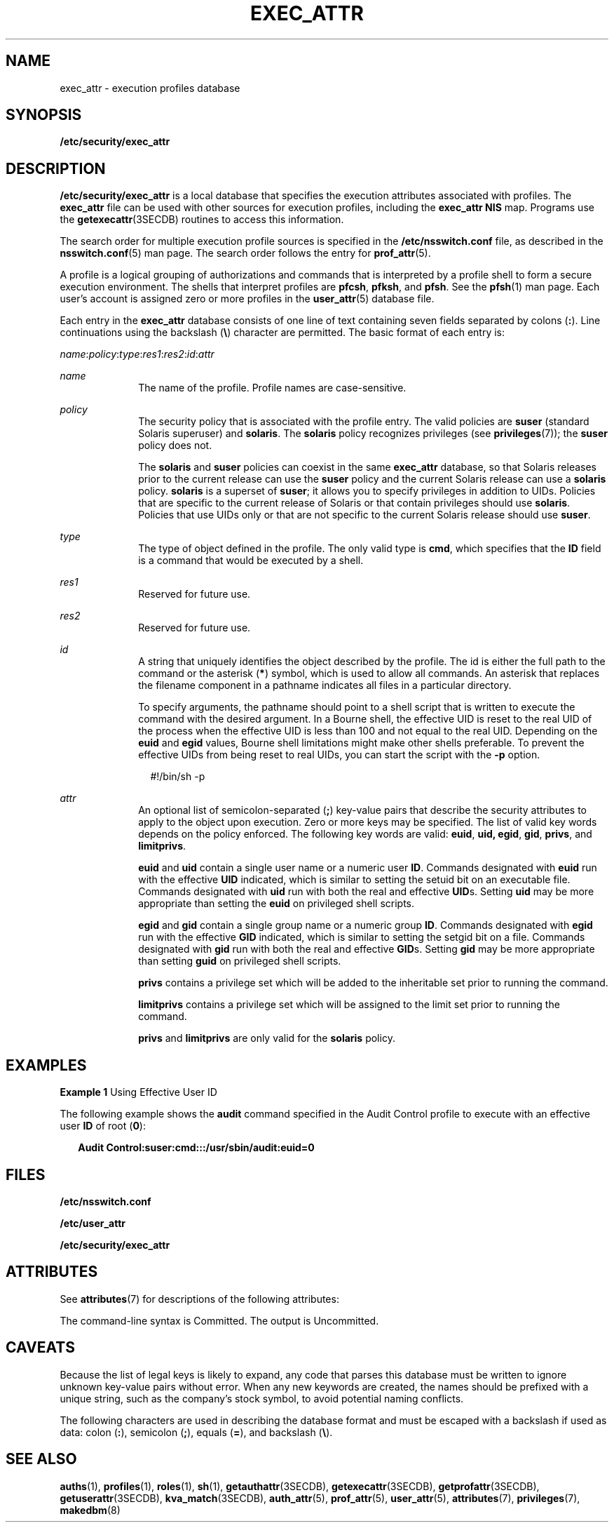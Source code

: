 '\" te
.\" Copyright 2017 Peter Tribble
.\"  Copyright (c) 2006 by Sun Microsystems, Inc. All rights reserved
.\" The contents of this file are subject to the terms of the Common Development and Distribution License (the "License").  You may not use this file except in compliance with the License.
.\" You can obtain a copy of the license at usr/src/OPENSOLARIS.LICENSE or http://www.opensolaris.org/os/licensing.  See the License for the specific language governing permissions and limitations under the License.
.\" When distributing Covered Code, include this CDDL HEADER in each file and include the License file at usr/src/OPENSOLARIS.LICENSE.  If applicable, add the following below this CDDL HEADER, with the fields enclosed by brackets "[]" replaced with your own identifying information: Portions Copyright [yyyy] [name of copyright owner]
.TH EXEC_ATTR 5 "Aug 3, 2017"
.SH NAME
exec_attr \- execution profiles database
.SH SYNOPSIS
.LP
.nf
\fB/etc/security/exec_attr\fR
.fi

.SH DESCRIPTION
.LP
\fB/etc/security/exec_attr\fR is a local database that specifies the execution
attributes associated with profiles. The \fBexec_attr\fR file can be used with
other sources for execution profiles, including the \fBexec_attr\fR \fBNIS\fR
map. Programs use the \fBgetexecattr\fR(3SECDB) routines
to access this information.
.sp
.LP
The search order for multiple execution profile sources is specified in the
\fB/etc/nsswitch.conf\fR file, as described in the \fBnsswitch.conf\fR(5) man
page. The search order follows the entry for \fBprof_attr\fR(5).
.sp
.LP
A profile is a logical grouping of authorizations and commands that is
interpreted by a profile shell to form a secure execution environment. The
shells that interpret profiles are \fBpfcsh\fR, \fBpfksh\fR, and \fBpfsh\fR.
See the \fBpfsh\fR(1) man page. Each user's account is assigned zero or more
profiles in the \fBuser_attr\fR(5) database file.
.sp
.LP
Each entry in the \fBexec_attr\fR database consists of one line of text
containing seven fields separated by colons (\fB:\fR). Line continuations using
the backslash (\fB\e\fR) character are permitted. The basic format of each
entry is:
.sp
.LP
\fIname\fR:\fIpolicy\fR:\fItype\fR:\fIres1\fR:\fIres2\fR:\fIid\fR:\fIattr\fR
.sp
.ne 2
.na
\fB\fIname\fR\fR
.ad
.RS 10n
The name of the profile. Profile names are case-sensitive.
.RE

.sp
.ne 2
.na
\fB\fIpolicy\fR\fR
.ad
.RS 10n
The security policy that is associated with the profile entry. The valid
policies are \fBsuser\fR (standard Solaris superuser) and \fBsolaris\fR. The
\fBsolaris\fR policy recognizes privileges (see \fBprivileges\fR(7)); the
\fBsuser\fR policy does not.
.sp
The \fBsolaris\fR and \fBsuser\fR policies can coexist in the same
\fBexec_attr\fR database, so that Solaris releases prior to the current release
can use the \fBsuser\fR policy and the current Solaris release can use a
\fBsolaris\fR policy. \fBsolaris\fR is a superset of \fBsuser\fR; it allows you
to specify privileges in addition to UIDs. Policies that are specific to the
current release of Solaris or that contain privileges should use \fBsolaris\fR.
Policies that use UIDs only or that are not specific to the current Solaris
release should use \fBsuser\fR.
.RE

.sp
.ne 2
.na
\fB\fItype\fR\fR
.ad
.RS 10n
The type of object defined in the profile. The only valid type is
\fBcmd\fR, which specifies that the \fBID\fR field is a
command that would be executed by a shell.
.RE

.sp
.ne 2
.na
\fB\fIres1\fR\fR
.ad
.RS 10n
Reserved for future use.
.RE

.sp
.ne 2
.na
\fB\fIres2\fR\fR
.ad
.RS 10n
Reserved for future use.
.RE

.sp
.ne 2
.na
\fB\fIid\fR\fR
.ad
.RS 10n
A string that uniquely identifies the object described by the profile.
The id is either the full path to the command or the asterisk (\fB*\fR) symbol,
which is used to allow all commands. An asterisk that replaces the filename
component in a pathname indicates all files in a particular directory.
.sp
To specify arguments, the pathname should point to a shell script that is
written to execute the command with the desired argument. In a Bourne shell,
the effective UID is reset to the real UID of the process when the effective
UID is less than 100 and not equal to the real UID. Depending on the \fBeuid\fR
and \fBegid\fR values, Bourne shell limitations might make other shells
preferable. To prevent the effective UIDs from being reset to real UIDs, you
can start the script with the \fB-p\fR option.
.sp
.in +2
.nf
#!/bin/sh -p
.fi
.in -2
.sp
.RE

.sp
.ne 2
.na
\fB\fIattr\fR\fR
.ad
.RS 10n
An optional list of semicolon-separated (\fB;\fR) key-value pairs that describe
the security attributes to apply to the object upon execution. Zero or more
keys may be specified. The list of valid key words depends on the policy
enforced. The following key words are valid: \fBeuid\fR, \fBuid,\fR \fBegid\fR,
\fBgid\fR, \fBprivs\fR, and \fBlimitprivs\fR.
.sp
\fBeuid\fR and \fBuid\fR contain a single user name or a numeric user \fBID\fR.
Commands designated with \fBeuid\fR run with the effective \fBUID\fR indicated,
which is similar to setting the setuid bit on an executable file. Commands
designated with \fBuid\fR run with both the real and effective \fBUID\fRs.
Setting \fBuid\fR may be more appropriate than setting the \fBeuid\fR on
privileged shell scripts.
.sp
\fBegid\fR and \fBgid\fR contain a single group name or a numeric group
\fBID\fR. Commands designated with \fBegid\fR run with the effective \fBGID\fR
indicated, which is similar to setting the setgid bit on a file. Commands
designated with \fBgid\fR run with both the real and effective \fBGID\fRs.
Setting \fBgid\fR may be more appropriate than setting \fBguid\fR on privileged
shell scripts.
.sp
\fBprivs\fR contains a privilege set which will be added to the inheritable set
prior to running the command.
.sp
\fBlimitprivs\fR contains a privilege set which will be assigned to the limit
set prior to running the command.
.sp
\fBprivs\fR and \fBlimitprivs\fR are only valid for the \fBsolaris\fR policy.
.RE

.SH EXAMPLES
.LP
\fBExample 1 \fRUsing Effective User ID
.sp
.LP
The following example shows the \fBaudit\fR command specified in the Audit
Control profile to execute with an effective user \fBID\fR of root (\fB0\fR):

.sp
.in +2
.nf
\fBAudit Control:suser:cmd:::/usr/sbin/audit:euid=0\fR
.fi
.in -2
.sp

.SH FILES
.LP
\fB/etc/nsswitch.conf\fR
.sp
.LP
\fB/etc/user_attr\fR
.sp
.LP
\fB/etc/security/exec_attr\fR
.SH ATTRIBUTES
.LP
See \fBattributes\fR(7) for descriptions of the following attributes:
.sp

.sp
.TS
box;
c | c
l | l .
ATTRIBUTE TYPE	ATTRIBUTE VALUE
_
Availibility	SUNWcsr
_
Interface Stability	See below.
.TE

.sp
.LP
The command-line syntax is Committed. The output is Uncommitted.
.SH CAVEATS
.LP
Because the list of legal keys is likely to expand, any code that parses this
database must be written to ignore unknown key-value pairs without error. When
any new keywords are created, the names should be prefixed with a unique
string, such as the company's stock symbol, to avoid potential naming
conflicts.
.sp
.LP
The following characters are used in describing the database format and must be
escaped with a backslash if used as data: colon (\fB:\fR), semicolon (\fB;\fR),
equals (\fB=\fR), and backslash (\fB\e\fR).
.SH SEE ALSO
.LP
\fBauths\fR(1),
\fBprofiles\fR(1),
\fBroles\fR(1),
\fBsh\fR(1),
\fBgetauthattr\fR(3SECDB),
\fBgetexecattr\fR(3SECDB),
\fBgetprofattr\fR(3SECDB),
\fBgetuserattr\fR(3SECDB),
\fBkva_match\fR(3SECDB),
\fBauth_attr\fR(5),
\fBprof_attr\fR(5),
\fBuser_attr\fR(5),
\fBattributes\fR(7),
\fBprivileges\fR(7),
\fBmakedbm\fR(8)
